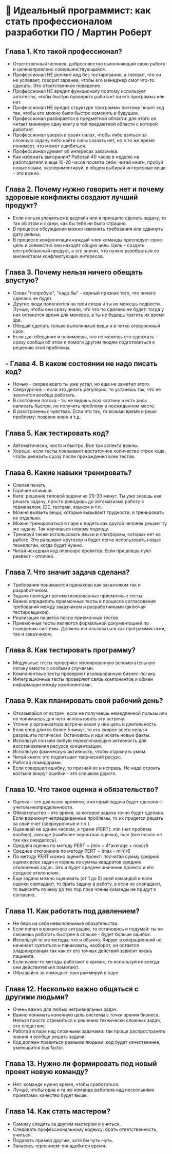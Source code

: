 * 💪 Идеальный программист: как стать профессионалом разработки ПО / Мартин Роберт

** Глава 1. Кто такой профессионал?
  - Ответственный человек, добросовестно выполняющий свою работу и целенаправлено совершенствующийся.
  - Профессионал НЕ релизит код без тестирования, а говорит, что он не успевает, говорит заранее, чтобы его менеджер смог что-то сделать. Это ответственное поведение.
  - Профессионал НЕ вредит функционалу поэтому использует автотесты, чтобы быстро проверять работает ли его программа или нет.
  - Профессионал НЕ вредит структуре программы поэтому пишет код так, чтобы его можно было быстро изменять в будущем.
  - Профессионал разбирается в предметной области: для этого он читает минимум одну книгу в той предметной области с которой работает.
  - Профессионал уверен в своих силах, чтобы либо взяться за сложную задачу либо найти силы сказать нет, но в то же время понимает, что может ошибиться.
  - Профессионал думает об интересах заказчика.
  - Как избежать выгорания? Работай 40 часов в неделю на работодателя и еще 10-20 часов посвяти себе: читай книги, пробуй новые языки, экспериментируй, в общем выбирай интересные вещи - это важно.

** Глава 2. Почему нужно говорить нет и почему здоровые конфликты создают лучший продукт?
  - Если нельзя уложиться в дедлайн или в принципе сделать задачу, то так об этом и скажи, как бы тебе ни было страшно.
  - В процессе обсуждения можно изменить требования или сдвинуть дату релиза.
  - В процессе конфронтации каждый член команды преследует свою цель и совместно они находят общую цель. Цель – создать востребованный продукт, а это значит, что нужно разобраться со множеством конфликтующих интересов.

** Глава 3. Почему нельзя ничего обещать впустую?
  - Слова "попробую", "надо бы" - верный признак того, что ничего сделано не будет.
  - Другие люди полагаются на твои слова и ты их можешь подвести. Лучше, чтобы они сразу знали, что что-то сделано не будет: тогда у них останется время для маневра, а ты не будешь тратить их время зря.
  - Обещай сделать только выполнимые вещи и в четко оговоренный срок.
  - Если дал обещание и понимаешь, что не можешь его сдержать - сразу сообщи об этом и помоги другим людям подготовиться к решению этой проблемы.

** - Глава 4. В каком состоянии не надо писать код?
  - Ночью - скорее всего ты уже устал, но еще не заметил этого.
  - Сверхурочно - если это делать регулярно, то устанешь так, что не захочется вообще работать.
  - В состоянии потока - ты не видишь всю картину и есть риск написать быстро, но получить проблему в неожиданном месте.
  - В расстроенных чувствах. Если это так, то возьми время и реши проблему: позвони жене и т.д.

** Глава 5. Как тестировать код?
  - Автоматически, часто и быстро. Все три аспекта важны.
  - Хорошо, если тесты покрывают достаточное количество строк кода, чтобы релизить сразу после прохождения всех тестов.

** Глава 6. Какие навыки тренировать?
  - Слепая печать
  - Горячие клавиши
  - Ката: решение типовой задачи на 20-30 минут. Ты уже знаешь как решать задачу, просто доводишь до автоматизма работу с терминалом, IDE, тестами, языком и т.п.
  - Можно выявить вещи, которые вызывают трудности, и тренировать их отдельно.
  - Можно тренироваться в паре и видеть как другой человек решает ту же задачу. Так научишься новому подходу.
  - Тренируй также использовать языки и платформы, которых нет на работе. Это расширит кругозор и будет легче использовать новые технологии, когда будет нужно.
  - Читай исходный код опенсорс проектов. Если пришлешь пулл реквест - отлично.

** Глава 7. Что значит задача сделана?
  - Требования понимаются одинаково как заказчиком так и разработчиком.
  - Задача проходит автоматизированные приемочные тесты.
  - Важно определить приемочные тесты в процессе согласования требований между заказчиком и разработчиками (включая тестировщиков).
  - Реализация пишется после приемочных тестов.
  - Приемочные тесты являются формальной документацией по поведению системы. Должны использоваться как программистами, так и заказчиком.

** Глава 8. Как тестировать программу?
  - Модульные тесты проверяют изолированную вспомогательную логику вместе с особыми случаями.
  - Компонентные тесты проверяют изолированную бизнес-логику.
  - Интеграционные тесты проверяют связь компонентов и обмен информации между компонентами.

** Глава 9. Как планировать свой рабочий день?
  - Отказывайся от встреч, если не получаешь немедленной пользы или не понимаешь для чего использовать эту встречу.
  - Уточни у организатора встречи какая у нее цель и длительность.
  - Если спор длится более 5 минут, то его скорее всего нельзя разрешить логически. Остановись и иди искать новые факты.
  - Используй сон или любую переключающую активность для восстановления ресурса концентрации.
  - Использую физическую активность, чтобы отдохнуть умом.
  - Читай книги: это подпитыает творческий ресурс.
  - Работай помидорами.
  - Если совершил ошибку, то признай ее и исправь. Не надо строить костыли вокруг ошибки - это слишком дорого.

** Глава 10. Что такое оценка и обязательство?
  - Оценка – это диапазон времени, в который задача будет сделана с учетом неопределенности.
  - Обязательство – это время, за которое задача точно будет сделана. Если возникнут непредвиденные проблемы, то их придется решать за свой счет (сверхурочные и т.п.).
  - Оценивай не одним числом, а тремя (PERT): min (нет проблем вообще), average (наиболее вероятная оценка), max (все пошло не так как ожидалось).
  - Средняя оценка по методу PERT = (min + 4*average + max)/6
  - Среднее отклонение по методу PERT = (max - min)/6
  - По методу PERT можно оценить проект: посчитай сумму средних оценок всех задач и корень из суммы квадратов средних отклонений задач. Это и будет среднее значение проекта и его среднее отклонение.
  - Еще задачи можно оценивать (от 1 до 5) всей командой и если оценки совпадают, то брать задачу в работу, а если не совпадают, то выяснять почему до тех пор пока члены команды не придут к согласию.

** Глава 11. Как работать под давлением?
  - Не бери на себя невыполнимые обязательства.
  - Если попал в кризисную ситуацию, то остановись и подумай: ты не сможешь работать быстрее в спешке - будет больше ошибок.
  - Используй те же методы, что и обычно. Хирург в операционной не начинает суетиться и паниковать, наоборот, он остается хладнокровным так как от его точных действий зависит жизнь пациента.
  - Если какие-то методы работают в кризис, то используй их всегда: они действительнл помогают.
  - Обращайся за помощью: программируй в паре.

** Глава 12. Насколько важно общаться с другими людьми?
  - Очень важно для любых нетривиальных задач.
  - Важно понимать конечную цель системы с точки зрения бизнеса. Нельзя просто стремиться к решению технически сложных задач, это следствие.
  - Работай в паре над сложными задачами: так проще распространять знания и вообще решать задачи.
  - Код должен правиться разными людьми: код будет качественнее, уменьшится bus factor.

** Глава 13. Нужно ли формировать под новый проект новую команду?
  - Нет: команде нужно время, чтобы сработаться.
  - Лучше, чтобы одна и та же команда работала над несколькими проектами: качество будет выше.

** Глава 14. Как стать мастером?
  - Самому следить за другим мастером и учиться.
  - Следовать профессиональному кодексу: брать ответственность, учиться.
  - Подавать пример другим, хотя бы чуть-чуть.
  - Запасись терпением: понадобится время.
